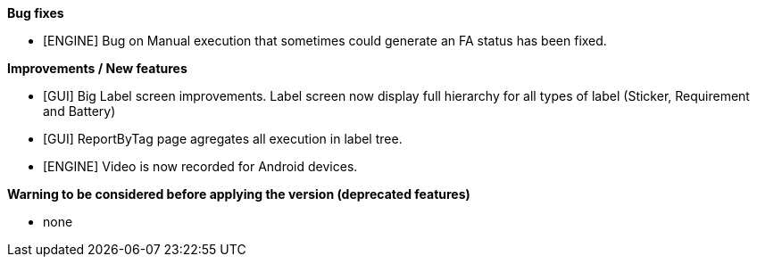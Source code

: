 *Bug fixes*
[square]
* [ENGINE] Bug on Manual execution that sometimes could generate an FA status has been fixed.

*Improvements / New features*
[square]
* [GUI] Big Label screen improvements. Label screen now display full hierarchy for all types of label (Sticker, Requirement and Battery)
* [GUI] ReportByTag page agregates all execution in label tree.
* [ENGINE] Video is now recorded for Android devices.

*Warning to be considered before applying the version (deprecated features)*
[square]
* none
